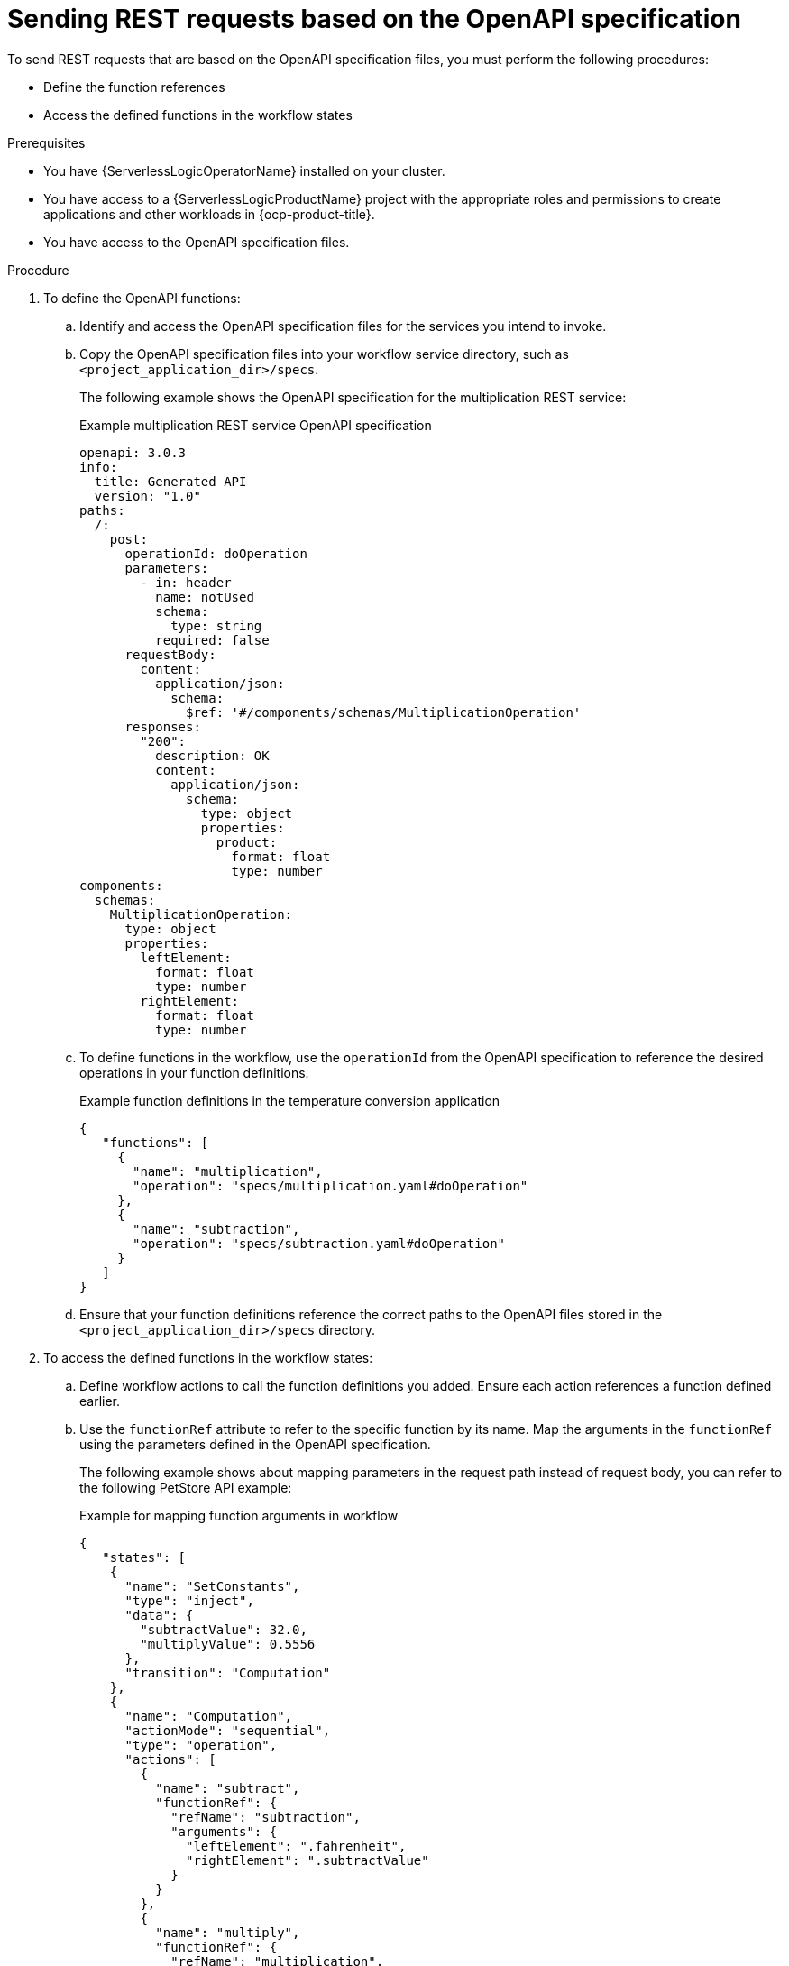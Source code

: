 // Module included in the following assemblies:
//serverless-logic/serverless-logic-managing-services/serverless-logic-configuring-openAPI-services.adoc

:_mod-docs-content-type: PROCEDURE
[id="serverless-logic-sending-rest-requests-openAPI-specification_{context}"]
= Sending REST requests based on the OpenAPI specification

To send REST requests that are based on the OpenAPI specification files, you must perform the following procedures:

* Define the function references
* Access the defined functions in the workflow states

.Prerequisites

* You have {ServerlessLogicOperatorName} installed on your cluster.
* You have access to a {ServerlessLogicProductName} project with the appropriate roles and permissions to create applications and other workloads in {ocp-product-title}.
* You have access to the OpenAPI specification files.

.Procedure

. To define the OpenAPI functions: 

.. Identify and access the OpenAPI specification files for the services you intend to invoke.

.. Copy the OpenAPI specification files into your workflow service directory, such as `<project_application_dir>/specs`.
+
The following example shows the OpenAPI specification for the multiplication REST service:
+
.Example multiplication REST service OpenAPI specification
[source,yaml]
----
openapi: 3.0.3
info:
  title: Generated API
  version: "1.0"
paths:
  /:
    post:
      operationId: doOperation
      parameters:
        - in: header
          name: notUsed
          schema:
            type: string
          required: false
      requestBody:
        content:
          application/json:
            schema:
              $ref: '#/components/schemas/MultiplicationOperation'
      responses:
        "200":
          description: OK
          content:
            application/json:
              schema:
                type: object
                properties:
                  product:
                    format: float
                    type: number
components:
  schemas:
    MultiplicationOperation:
      type: object
      properties:
        leftElement:
          format: float
          type: number
        rightElement:
          format: float
          type: number
----

.. To define functions in the workflow, use the `operationId` from the OpenAPI specification to reference the desired operations in your function definitions.
+
.Example function definitions in the temperature conversion application
[source,json]
----
{
   "functions": [
     {
       "name": "multiplication",
       "operation": "specs/multiplication.yaml#doOperation"
     },
     {
       "name": "subtraction",
       "operation": "specs/subtraction.yaml#doOperation"
     }
   ]
}
----

.. Ensure that your function definitions reference the correct paths to the OpenAPI files stored in the `<project_application_dir>/specs` directory.

. To access the defined functions in the workflow states:

.. Define workflow actions to call the function definitions you added. Ensure each action references a function defined earlier.

.. Use the `functionRef` attribute to refer to the specific function by its name. Map the arguments in the `functionRef` using the parameters defined in the OpenAPI specification.
+
The following example shows about mapping parameters in the request path instead of request body, you can refer to the following PetStore API example:
+
.Example for mapping function arguments in workflow
[source,json]
----
{
   "states": [
    {
      "name": "SetConstants",
      "type": "inject",
      "data": {
        "subtractValue": 32.0,
        "multiplyValue": 0.5556
      },
      "transition": "Computation"
    },
    {
      "name": "Computation",
      "actionMode": "sequential",
      "type": "operation", 
      "actions": [
        {
          "name": "subtract",
          "functionRef": {
            "refName": "subtraction", 
            "arguments": { 
              "leftElement": ".fahrenheit",
              "rightElement": ".subtractValue"
            }
          }
        },
        {
          "name": "multiply",
          "functionRef": {
            "refName": "multiplication", 
            "arguments": { 
               "leftElement": ".difference",
               "rightElement": ".multiplyValue"
            }
          }
        }
      ],
      "end": {
        "terminate": true
      }
    }
  ]
}
----

.. Check the `Operation Object` section of the OpenAPI specification to understand how to structure parameters in the request.

.. Use `jq` expressions to extract data from the payload and map it to the required parameters. Ensure the engine maps parameter names according to the OpenAPI specification.

.. For operations requiring parameters in the request path instead of the body, refer to the parameter definitions in the OpenAPI specification.
+
For more information about mapping parameters in the request path instead of request body, you can refer to the following PetStore API example:
+
.Example for mapping path parameters
[source,json]
----
{
  "/pet/{petId}": {
    "get": {
      "tags": ["pet"],
      "summary": "Find pet by ID",
      "description": "Returns a single pet",
      "operationId": "getPetById",
      "parameters": [
        {
          "name": "petId",
          "in": "path",
          "description": "ID of pet to return",
          "required": true,
          "schema": {
            "type": "integer",
            "format": "int64"
          }
        }
      ]
    }
  }
}
----
+
Following is an example invocation of a function, in which only one parameter named `petId` is added in the request path:
+
.Example of calling the PetStore function
[source,json]
----
{
  "name": "CallPetStore", <1>
  "actionMode": "sequential",
  "type": "operation",
  "actions": [
    {
      "name": "getPet",
      "functionRef": {
        "refName": "getPetById", <2>
        "arguments": { <3>
          "petId": ".petId"
        }
      }
    }
  ]
}
----
<1> State definition, such as `CallPetStore`.
<2> Function definition reference. In the previous example, the function definition `getPetById` is for PetStore OpenAPI specification.
<3> Arguments definition. OpenShift Serverless Logic adds the argument `petId` to the request path before sending a request.